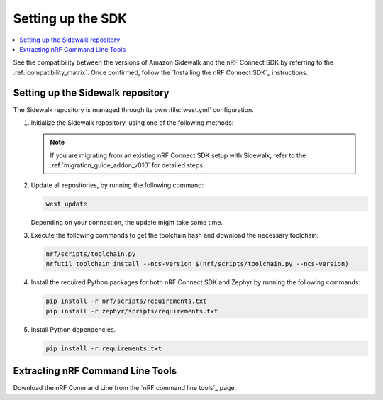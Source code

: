 .. _setting_up_sdk:

Setting up the SDK
##################

.. contents::
   :local:
   :depth: 2

See the compatibility between the versions of Amazon Sidewalk and the nRF Connect SDK by referring to the :ref:`compatibility_matrix`.
Once confirmed, follow the `Installing the nRF Connect SDK`_ instructions.

.. _setting_up_sdk_sidewalk_repository:

Setting up the Sidewalk repository
***********************************

The Sidewalk repository is managed through its own :file:`west.yml` configuration.

1. Initialize the Sidewalk repository, using one of the following methods:

   .. tabs::

      .. tab:: Direct initialization (Recommended)

         a. Initialize west with the remote manifest.

            .. code-block:: console

               west init -m https://github.com/nrfconnect/sdk-sidewalk

      .. tab:: Manual cloning and initialization

         a. Clone the Sidewalk repository into the sidewalk directory.

            .. code-block:: console

               git clone https://github.com/nordicsemiconductor/sidewalk.git sidewalk

         #. Initialize west with local manifest.

            .. code-block:: console

               west init -l sidewalk

   .. note::
      If you are migrating from an existing nRF Connect SDK setup with Sidewalk, refer to the :ref:`migration_guide_addon_v010` for detailed steps.

#. Update all repositories, by running the following command:

   .. code-block:: console

      west update

   Depending on your connection, the update might take some time.

#. Execute the following commands to get the toolchain hash and download the necessary toolchain:

   .. code-block:: console

      nrf/scripts/toolchain.py
      nrfutil toolchain install --ncs-version $(nrf/scripts/toolchain.py --ncs-version)

#. Install the required Python packages for both nRF Connect SDK and Zephyr by running the following commands:

   .. code-block:: console

      pip install -r nrf/scripts/requirements.txt
      pip install -r zephyr/scripts/requirements.txt

#. Install Python dependencies.

   .. code-block:: console

      pip install -r requirements.txt

Extracting nRF Command Line Tools
*********************************

Download the nRF Command Line from the `nRF command line tools`_ page.
